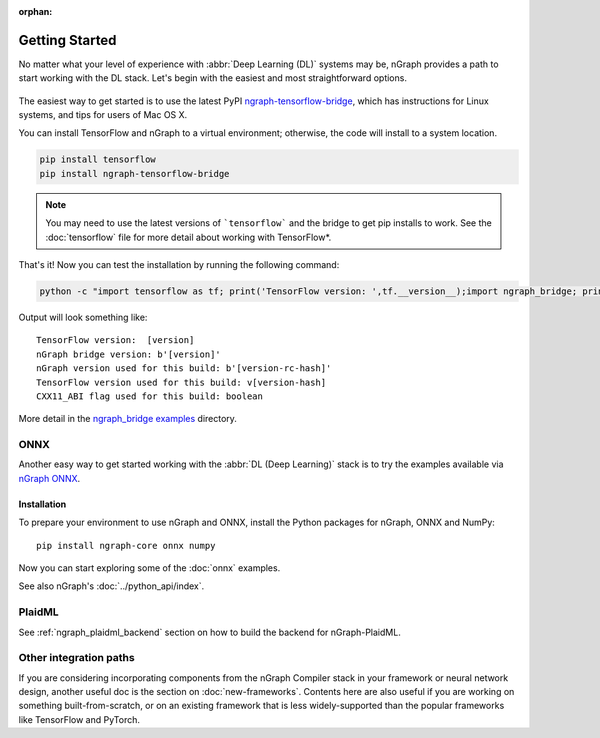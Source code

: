 .. frameworks/getting_started.rst

:orphan:

.. _getting_started:

Getting Started
###############

No matter what your level of experience with :abbr:`Deep Learning (DL)` systems 
may be, nGraph provides a path to start working with the DL stack. Let's begin 
with the easiest and most straightforward options.

.. figure:: ../graphics/translation-flow-to-ng-fofx.png
   :width: 725px
   :alt: Translation flow to nGraph function graph

The easiest way to get started is to use the latest PyPI `ngraph-tensorflow-bridge`_,
which has instructions for Linux systems, and tips for users of Mac OS X. 

You can install TensorFlow and nGraph to a virtual environment; otherwise, the code 
will install to a system location.

.. code-block:: console
   
   pip install tensorflow
   pip install ngraph-tensorflow-bridge

.. note:: You may need to use the latest versions of ```tensorflow``` and the bridge
   to get pip installs to work.  See the :doc:`tensorflow` file for more
   detail about working with TensorFlow\*.

That's it! Now you can test the installation by running the following command:

.. code-block:: console

   python -c "import tensorflow as tf; print('TensorFlow version: ',tf.__version__);import ngraph_bridge; print(ngraph_bridge.__version__)"


Output will look something like:

:: 

    TensorFlow version:  [version]
    nGraph bridge version: b'[version]'
    nGraph version used for this build: b'[version-rc-hash]'
    TensorFlow version used for this build: v[version-hash]
    CXX11_ABI flag used for this build: boolean

More detail in the `ngraph_bridge examples`_ directory.


ONNX
====

Another easy way to get started working with the :abbr:`DL (Deep Learning)`
stack is to try the examples available via `nGraph ONNX`_.

Installation
------------

To prepare your environment to use nGraph and ONNX, install the Python packages
for nGraph, ONNX and NumPy:

::

    pip install ngraph-core onnx numpy

Now you can start exploring some of the :doc:`onnx` examples.

See also nGraph's :doc:`../python_api/index`.

PlaidML
=======

See :ref:`ngraph_plaidml_backend` section on how to build the backend for 
nGraph-PlaidML.


Other integration paths
=======================

If you are considering incorporating components from the nGraph Compiler stack 
in your framework or neural network design, another useful doc is the section 
on :doc:`new-frameworks`. Contents here are also useful if you are working on 
something built-from-scratch, or on an existing framework that is less 
widely-supported than the popular frameworks like TensorFlow and PyTorch.


.. _ngraph-tensorflow-bridge: https://pypi.org/project/ngraph-tensorflow-bridge
.. _ngraph ONNX: https://github.com/NervanaSystems/ngraph-onnx
.. _ngraph_bridge examples: https://github.com/tensorflow/ngraph-bridge/blob/master/examples/README.md
